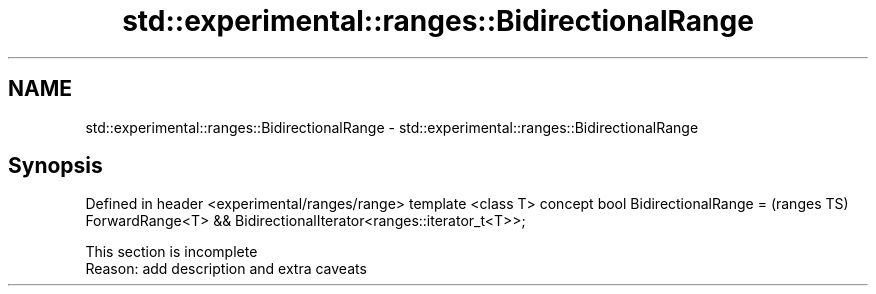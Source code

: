 .TH std::experimental::ranges::BidirectionalRange 3 "2020.03.24" "http://cppreference.com" "C++ Standard Libary"
.SH NAME
std::experimental::ranges::BidirectionalRange \- std::experimental::ranges::BidirectionalRange

.SH Synopsis

Defined in header <experimental/ranges/range>
template <class T>
concept bool BidirectionalRange =              (ranges TS)
ForwardRange<T> &&
BidirectionalIterator<ranges::iterator_t<T>>;


 This section is incomplete
 Reason: add description and extra caveats




